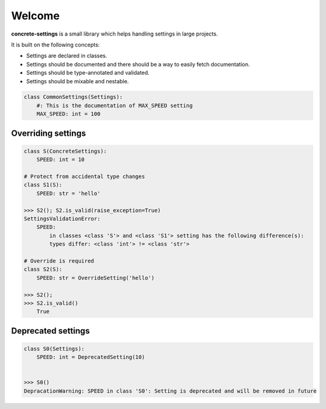 Welcome
#######

**concrete-settings** is a small library which helps handling settings in large projects.

It is built on the following concepts:

* Settings are declared in classes.
* Settings should be documented and there should be a way to easily fetch documentation.
* Settings should be type-annotated and validated.
* Settings should be mixable and nestable.


.. code-block:: python

   class CommonSettings(Settings):
       #: This is the documentation of MAX_SPEED setting
       MAX_SPEED: int = 100

Overriding settings
-------------------

.. code-block:: pycon

    class S(ConcreteSettings):
        SPEED: int = 10

    # Protect from accidental type changes
    class S1(S):
        SPEED: str = 'hello'

    >>> S2(); S2.is_valid(raise_exception=True)
    SettingsValidationError:
        SPEED:
            in classes <class 'S'> and <class 'S1'> setting has the following difference(s):
            types differ: <class 'int'> != <class 'str'>

    # Override is required
    class S2(S):
        SPEED: str = OverrideSetting('hello')

    >>> S2();
    >>> S2.is_valid()
        True


Deprecated settings
-------------------

.. code-block:: pycon

  class S0(Settings):
      SPEED: int = DeprecatedSetting(10)


  >>> S0()
  DepracationWarning: SPEED in class 'S0': Setting is deprecated and will be removed in future
